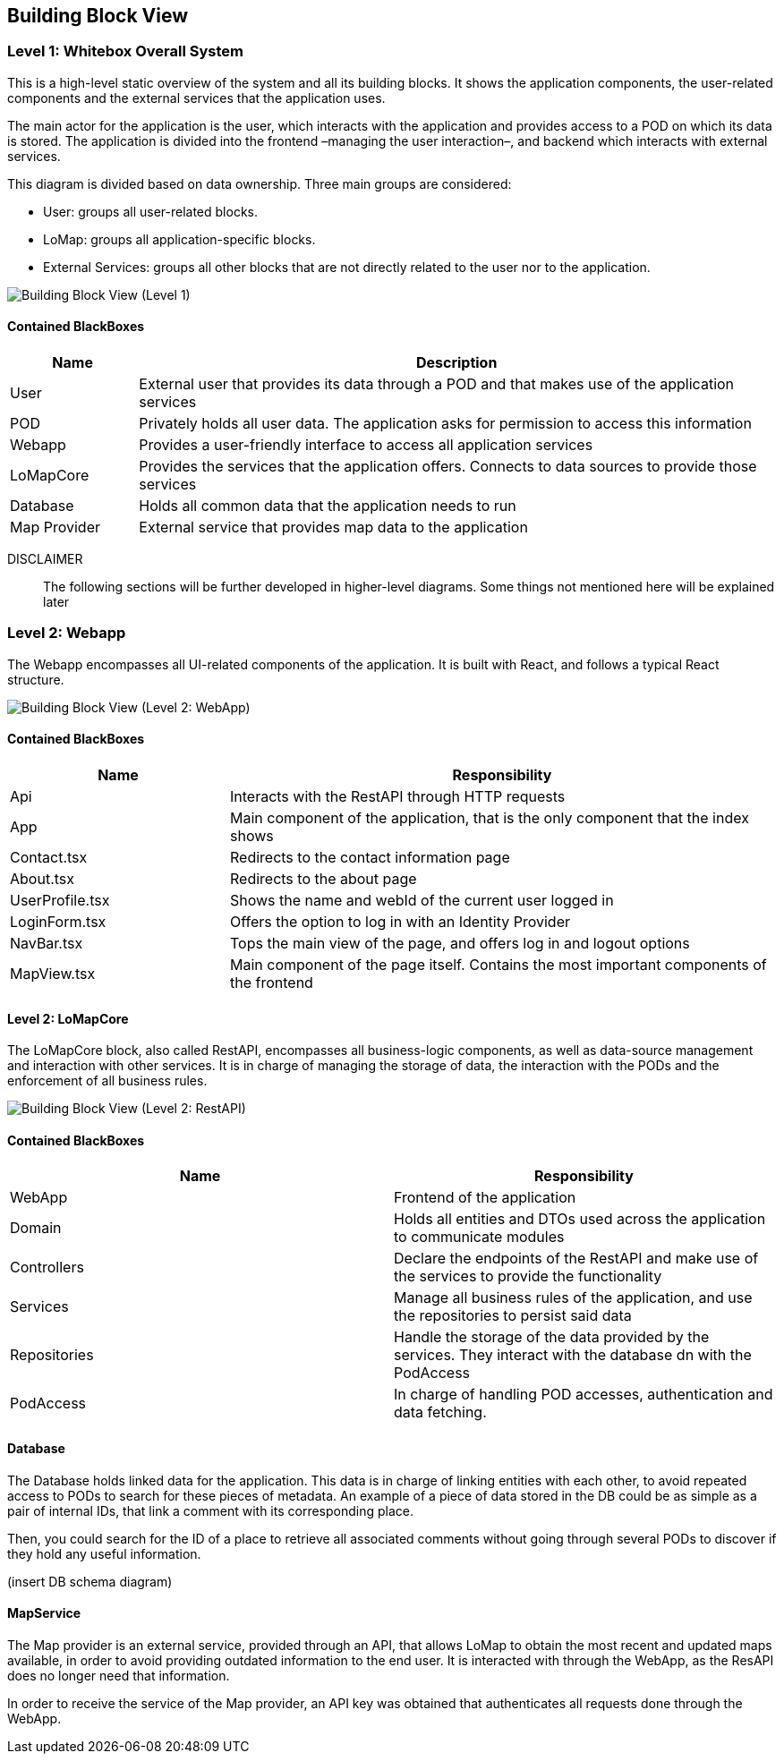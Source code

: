 [[section-building-block-view]]

== Building Block View

=== Level 1: Whitebox Overall System

This is a high-level static overview of the system and all its building blocks. It shows the application components, the user-related components and the external services that the application uses.

The main actor for the application is the user, which interacts with the application and provides access to a POD on which its data is stored. The application is divided into the frontend –managing the user interaction–, and backend which interacts with external services.

This diagram is divided based on data ownership. Three main groups are considered:

- User: groups all user-related blocks.
- LoMap: groups all application-specific blocks.
- External Services: groups all other blocks that are not directly related to the user nor to the application.

image::5-buildingBlock-L1-0.svg[Building Block View (Level 1)]

==== Contained BlackBoxes
[options="header", cols = "1, 5"]
|===========================================================================================================
| Name            | Description                                                                                      
| User            | External user that provides its data through a POD and that makes use of the application services
| POD             | Privately holds all user data. The application asks for permission to access this information    
| Webapp          | Provides a user-friendly interface to access all application services
| LoMapCore       | Provides the services that the application offers. Connects to data sources to provide those services
| Database        | Holds all common data that the application needs to run
| Map Provider    | External service that provides map data to the application
|===========================================================================================================

DISCLAIMER::
The following sections will be further developed in higher-level diagrams. Some things not mentioned here will be explained later

=== Level 2: Webapp
The Webapp encompasses all UI-related components of the application. It is built with React, and follows a typical React structure.

image::5-buildingBlock-L2-Webapp-0.svg[Building Block View (Level 2: WebApp)]

==== Contained BlackBoxes
[options="header", cols = "2, 5"]
|===
| Name            | Responsibility
| Api | Interacts with the RestAPI through HTTP requests
| App | Main component of the application, that is the only component that the index shows
| Contact.tsx | Redirects to the contact information page
| About.tsx | Redirects to the about page
| UserProfile.tsx | Shows the name and webId of the current user logged in
| LoginForm.tsx | Offers the option to log in with an Identity Provider
| NavBar.tsx | Tops the main view of the page, and offers log in and logout options
| MapView.tsx | Main component of the page itself. Contains the most important components of the frontend
|===

==== Level 2: LoMapCore
The LoMapCore block, also called RestAPI, encompasses all business-logic components, as well as data-source management and interaction with other services. It is in charge of managing the storage of data, the interaction with the PODs and the enforcement of all business rules.

image::5-buildingBlock-L2-Restapi-0.svg[Building Block View (Level 2: RestAPI)]

==== Contained BlackBoxes
[options="header"]
|===
| Name            | Responsibility
| WebApp   | Frontend of the application
| Domain   | Holds all entities and DTOs used across the application to communicate modules
| Controllers   | Declare the endpoints of the RestAPI and make use of the services to provide the functionality
| Services   | Manage all business rules of the application, and use the repositories to persist said data
| Repositories   | Handle the storage of the data provided by the services. They interact with the database dn with the PodAccess
| PodAccess   | In charge of handling POD accesses, authentication and data fetching.
|===

==== Database
The Database holds linked data for the application. This data is in charge of linking entities with each other, to avoid repeated access to PODs to search for these pieces of metadata. An example of a piece of data stored in the DB could be as simple as a pair of internal IDs, that link a comment with its corresponding place.

Then, you could search for the ID of a place to retrieve all associated comments without going through several PODs to discover if they hold any useful information.

(insert DB schema diagram)

==== MapService
The Map provider is an external service, provided through an API, that allows LoMap to obtain the most recent and updated maps available, in order to avoid providing outdated information to the end user. It is interacted with through the WebApp, as the ResAPI does no longer need that information.

In order to receive the service of the Map provider, an API key was obtained that authenticates all requests done through the WebApp.

